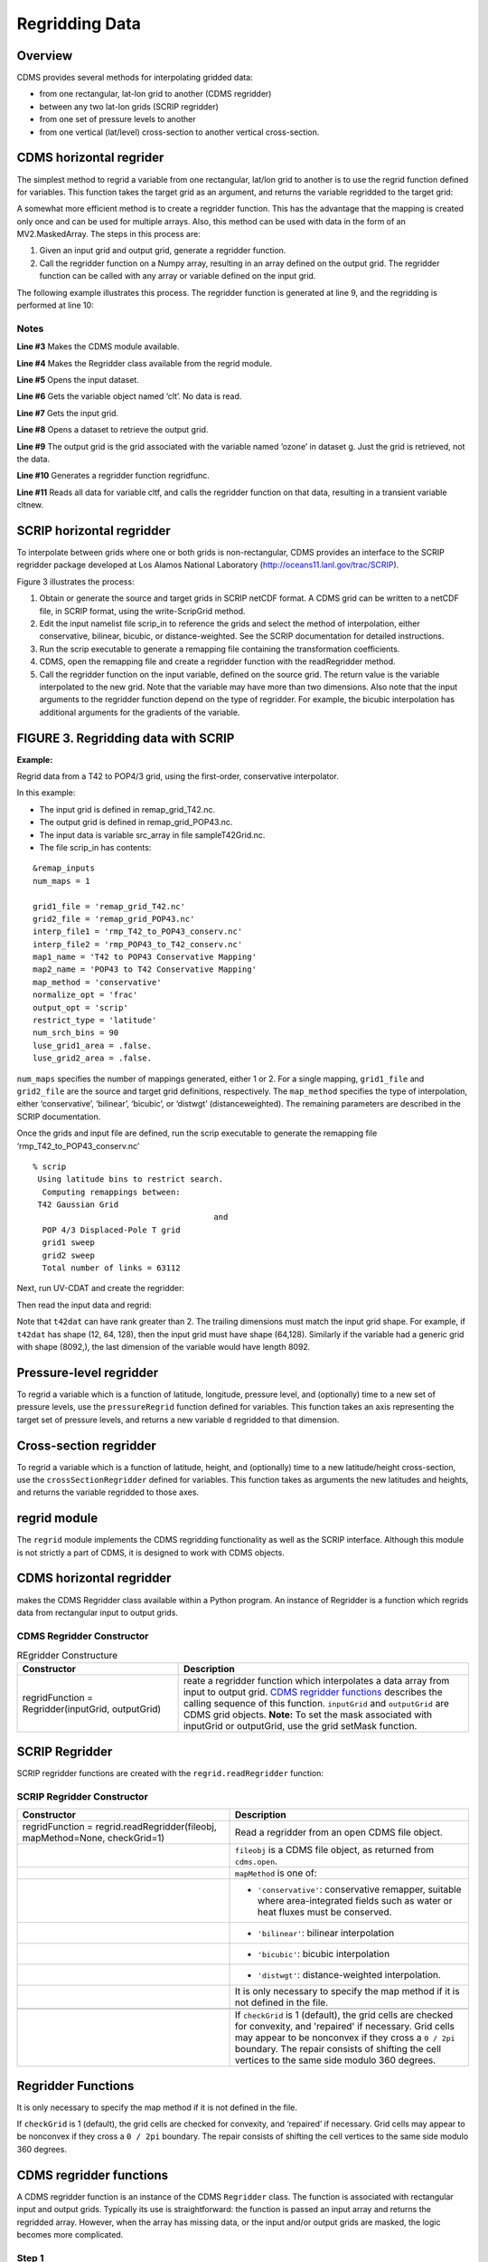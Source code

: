 Regridding Data
---------------

Overview
^^^^^^^^

CDMS provides several methods for interpolating gridded data:

-  from one rectangular, lat-lon grid to another (CDMS regridder)
-  between any two lat-lon grids (SCRIP regridder)
-  from one set of pressure levels to another
-  from one vertical (lat/level) cross-section to another vertical
   cross-section.

CDMS horizontal regrider
^^^^^^^^^^^^^^^^^^^^^^^^
.. highlight:: python
   :linenothreshold: 3

.. testsetup:: *

   import requests
   fnames = [ 'clt.nc', 'geos-sample', 'xieArkin-T42.nc', 'remap_grid_POP43.nc', 'remap_grid_T42.nc', 'rmp_POP43_to_T42_conserv.n', 'rmp_T42_to_POP43_conserv.nc', 'ta_ncep_87-6-88-4.nc', 'rmp_T42_to_C02562_conserv.nc' ]
   for file in fnames:
       url = 'http://uvcdat.llnl.gov/cdat/sample_data/'+file
       r = requests.get(url)
       open(file, 'wb').write(r.content)

.. testcleanup:: *

    import os
    fnames = [ 'clt.nc', 'geos-sample', 'xieArkin-T42.nc', 'remap_grid_POP43.nc', 'remap_grid_T42.nc', 'rmp_POP43_to_T42_conserv.n', 'rmp_T42_to_POP43_conserv.nc', 'ta_ncep_87-6-88-4.nc', 'rmp_T42_to_C02562_conserv.nc' ]
    for file in fnames:
       os.remove(file)

The simplest method to regrid a variable from one rectangular, lat/lon
grid to another is to use the regrid function defined for variables.
This function takes the target grid as an argument, and returns the
variable regridded to the target grid:

.. doctest::

    >>> # wget "http://uvcdat.llnl.gov/cdat/sample_data/clt.nc"
    >>> # wget "http://uvcdat.llnl.gov/cdat/sample_data/geos5-sample.nc"
    >>> import cdms2
    >>> import cdat_info
    >>> f1=cdms2.open("clt.nc")
    >>> f2=cdms2.open("geos5-sample.nc")
    >>> clt=f1('clt')  # Read the data
    >>> clt.shape
    (120, 46, 72)
    >>> ozone=f2['ozone']  # Get the file variable (no data read)
    >>> outgrid = ozone.getGrid() # Get the target grid
    >>> cltnew = clt.regrid(outgrid)
    >>> cltnew.shape
    (120, 181, 360)
    >>> outgrid.shape
    (181, 360)


A somewhat more efficient method is to create a regridder function. This
has the advantage that the mapping is created only once and can be used
for multiple arrays. Also, this method can be used with data in the form
of an MV2.MaskedArray. The steps in this process are:

#. Given an input grid and output grid, generate a regridder function.
#. Call the regridder function on a Numpy array, resulting in an array
   defined on the output grid. The regridder function can be called with
   any array or variable defined on the input grid.

The following example illustrates this process. The regridder function
is generated at line 9, and the regridding is performed at line 10:

.. doctest::

    >>> # wget "http://uvcdat.llnl.gov/cdat/sample_data/clt.nc"
    >>> # wget "http://uvcdat.llnl.gov/cdat/sample_data/geos5-sample.nc"
    >>> import cdms2
    >>> from regrid2 import Regridder
    >>> f = cdms2.open("clt.nc")
    >>> cltf = f['clt']
    >>> ingrid = cltf.getGrid()
    >>> g = cdms2.open('geos5-sample.nc')
    >>> outgrid = g['ozone'].getGrid()
    >>> regridfunc = Regridder(ingrid, outgrid)
    >>> cltnew = regridfunc(cltf)
    >>> f.close()
    >>> g.close()


Notes
~~~~~

**Line #3** Makes the CDMS module available.

**Line #4** Makes the Regridder class available from the regrid module.

**Line #5** Opens the input dataset.

**Line #6** Gets the variable object named ‘clt’. No data is read.

**Line #7** Gets the input grid.

**Line #8** Opens a dataset to retrieve the output grid.

**Line #9** The output grid is the grid associated with the variable named ‘ozone’ in dataset g. Just the grid is retrieved, not the data.

**Line #10** Generates a regridder function regridfunc.

**Line #11** Reads all data for variable cltf, and calls the regridder
function on that data, resulting in a transient variable cltnew.

SCRIP horizontal regridder
^^^^^^^^^^^^^^^^^^^^^^^^^^

To interpolate between grids where one or both grids is non-rectangular,
CDMS provides an interface to the SCRIP regridder package developed at
Los Alamos National Laboratory (http://oceans11.lanl.gov/trac/SCRIP). 

Figure 3 illustrates the process:

#. Obtain or generate the source and target grids in SCRIP netCDF
   format. A CDMS grid can be written to a netCDF file, in SCRIP format,
   using the write-ScripGrid method.
#. Edit the input namelist file scrip\_in to reference the grids and
   select the method of interpolation, either conservative, bilinear,
   bicubic, or distance-weighted. See the SCRIP documentation for
   detailed instructions.
#. Run the scrip executable to generate a remapping file containing the
   transformation coefficients.
#. CDMS, open the remapping file and create a regridder function with
   the readRegridder method.
#. Call the regridder function on the input variable, defined on the
   source grid. The return value is the variable interpolated to the new
   grid. Note that the variable may have more than two dimensions. Also
   note that the input arguments to the regridder function depend on the
   type of regridder. For example, the bicubic interpolation has
   additional arguments for the gradients of the variable.


FIGURE 3. Regridding data with SCRIP
^^^^^^^^^^^^^^^^^^^^^^^^^^^^^^^^^^^^

**Example:**

Regrid data from a T42 to POP4/3 grid, using the first-order,
conservative interpolator.

In this example:

-  The input grid is defined in remap_grid_T42.nc.
-  The output grid is defined in remap_grid_POP43.nc.
-  The input data is variable src_array in file sampleT42Grid.nc.
-  The file scrip_in has contents:


::

    &remap_inputs
    num_maps = 1

    grid1_file = 'remap_grid_T42.nc'
    grid2_file = 'remap_grid_POP43.nc'
    interp_file1 = 'rmp_T42_to_POP43_conserv.nc'
    interp_file2 = 'rmp_POP43_to_T42_conserv.nc'
    map1_name = 'T42 to POP43 Conservative Mapping'           
    map2_name = 'POP43 to T42 Conservative Mapping'
    map_method = 'conservative'
    normalize_opt = 'frac'
    output_opt = 'scrip'
    restrict_type = 'latitude'
    num_srch_bins = 90
    luse_grid1_area = .false.
    luse_grid2_area = .false.


``num_maps`` specifies the number of mappings generated, either 1 or 2.
For a single mapping, ``grid1_file`` and ``grid2_file`` are the source
and target grid definitions, respectively. The ``map_method`` specifies
the type of interpolation, either ‘conservative’, ‘bilinear’, ‘bicubic’,
or ‘distwgt’ (distanceweighted). The remaining parameters are described
in the SCRIP documentation.

Once the grids and input file are defined, run the scrip executable to
generate the remapping file ‘rmp\_T42\_to\_POP43\_conserv.nc’


::

    % scrip
     Using latitude bins to restrict search.
      Computing remappings between:
     T42 Gaussian Grid
                                          and
      POP 4/3 Displaced-Pole T grid
      grid1 sweep
      grid2 sweep
      Total number of links = 63112


Next, run UV-CDAT and create the regridder:

.. doctest::

    >>> # wget "http://uvcdat.llnl.gov/cdat/sample_data/remap_grid_POP43.nc"
    >>> # wget "http://uvcdat.llnl.gov/cdat/sample_data/remap_grid_T42.nc"
    >>> # wget "http://uvcdat.llnl.gov/cdat/sample_data/rmp_POP43_to_T42_conserv.nc"
    >>> # wget "http://uvcdat.llnl.gov/cdat/sample_data/rmp_T42_to_POP43_conserv.nc"
    >>> # wget "http://uvcdat.llnl.gov/cdat/sample_data/xieArkin-T42.nc"
    >>> # Import regrid package for regridder functions
    >>> import regrid2, cdms2
    >>> # Read the regridder from the remapper file
    >>> remapf = cdms2.open('rmp_T42_to_POP43_conserv.nc')
    >>> regridf = regrid2.readRegridder(remapf)
    >>> remapf.close()

Then read the input data and regrid:

.. doctest::

    >>> # Get the source variable
    >>> f = cdms2.open('xieArkin-T42.nc')
    >>> t42prc = f('prc')
    >>> f.close()
    >>> # Regrid the source variable
    >>> popdat = regridf(t42prc)

Note that ``t42dat`` can have rank greater than 2. The trailing
dimensions must match the input grid shape. For example, if ``t42dat``
has shape (12, 64, 128), then the input grid must have shape (64,128).
Similarly if the variable had a generic grid with shape (8092,), the
last dimension of the variable would have length 8092.

Pressure-level regridder
^^^^^^^^^^^^^^^^^^^^^^^^

To regrid a variable which is a function of latitude, longitude,
pressure level, and (optionally) time to a new set of pressure levels,
use the ``pressureRegrid`` function defined for variables. This function
takes an axis representing the target set of pressure levels, and
returns a new variable ``d`` regridded to that dimension.

.. doctest::

    >>> # wget "http://uvcdat.llnl.gov/cdat/sample_data/ta_ncep_87-6-88-4.nc"
    >>> f=cdms2.open("ta_ncep_87-6-88-4.nc")
    >>> ta=f('ta')
    >>> ta.shape
    (11, 17, 73, 144)
    >>> ta.getAxisIds()
    ['time', 'level', 'latitude', 'longitude']
    >>> result = ta.pressureRegrid(cdms2.createAxis([1000.0]))
    >>> result.shape
    (11, 1, 73, 144)

Cross-section regridder
^^^^^^^^^^^^^^^^^^^^^^^

To regrid a variable which is a function of latitude, height, and
(optionally) time to a new latitude/height cross-section, use the
``crossSectionRegridder`` defined for variables. This function takes as
arguments the new latitudes and heights, and returns the variable
regridded to those axes.

.. doctest::

    >>> # wget "http://uvcdat.llnl.gov/cdat/sample_data/ta_ncep_87-6-88-4.nc"
    >>> f=cdms2.open("ta_ncep_87-6-88-4.nc")
    >>> ta=f('ta')
    >>> ta.shape
    (11, 17, 73, 144)
    >>> levOut=cdms2.createAxis([1000.0,950.])
    >>> levOut.designateLevel()
    >>> latOut=cdms2.createAxis(ta.getLatitude()[10:20])
    >>> latOut.designateLatitude()
    >>> ta0 = ta[0,:]
    >>> ta0.getAxisIds()
    ['level', 'latitude', 'longitude']
    >>> taout = ta0.crossSectionRegrid(levOut, latOut)
    >>> taout.shape
    (2, 10, 144)


regrid module
^^^^^^^^^^^^^

The ``regrid`` module implements the CDMS regridding functionality as
well as the SCRIP interface. Although this module is not strictly a part
of CDMS, it is designed to work with CDMS objects.

CDMS horizontal regridder
^^^^^^^^^^^^^^^^^^^^^^^^^

.. doctest::

    from regrid2 import Regridder

makes the CDMS Regridder class available within a Python program. An
instance of Regridder is a function which regrids data from rectangular
input to output grids.

CDMS Regridder Constructor
~~~~~~~~~~~~~~~~~~~~~~~~~~

.. csv-table:: REgridder Constructure
   :header:  "Constructor", "Description"
   :widths:  50, 90

   "regridFunction = Regridder(inputGrid, outputGrid)", "reate a regridder function which interpolates a data array from input to output grid. `CDMS regridder functions`_ describes the calling sequence of this function. ``inputGrid`` and ``outputGrid`` are CDMS grid objects. **Note:** To set the mask associated with inputGrid or outputGrid, use the grid setMask function."

SCRIP Regridder
^^^^^^^^^^^^^^^

SCRIP regridder functions are created with the ``regrid.readRegridder``
function:

SCRIP Regridder Constructor
~~~~~~~~~~~~~~~~~~~~~~~~~~~

.. csv-table:: 
   :header:  "Constructor", "Description"
   :widths:  80, 90

   "regridFunction = regrid.readRegridder(fileobj, mapMethod=None, checkGrid=1)", "Read a regridder from an open CDMS file object."
   "", "``fileobj`` is a CDMS file object, as returned from ``cdms.open``."
   "", "``mapMethod`` is one of:"
   "", "-  ``'conservative'``: conservative remapper, suitable where area-integrated fields such as water or heat fluxes must be conserved."
   "", "-  ``'bilinear'``: bilinear interpolation"
   "", "-  ``'bicubic'``: bicubic interpolation"
   "", "-   ``'distwgt'``: distance-weighted interpolation."
   "", "It is only necessary to specify the map method if it is not defined in the file."
   "", ""
   "", "If ``checkGrid`` is 1 (default), the grid cells are checked for convexity, and 'repaired' if necessary. Grid cells may appear to be nonconvex if they cross a ``0 / 2pi`` boundary. The repair consists of shifting the cell vertices to the same side modulo 360 degrees."

Regridder Functions
^^^^^^^^^^^^^^^^^^^

It is only necessary to specify the map method if it is not defined in
the file.

If ``checkGrid`` is 1 (default), the grid cells are checked for
convexity, and ‘repaired’ if necessary. Grid cells may appear to be
nonconvex if they cross a ``0 / 2pi`` boundary. The repair consists of
shifting the cell vertices to the same side modulo 360 degrees.

_`CDMS regridder functions`
^^^^^^^^^^^^^^^^^^^^^^^^^^^

A CDMS regridder function is an instance of the CDMS ``Regridder``
class. The function is associated with rectangular input and output
grids. Typically its use is straightforward: the function is passed an
input array and returns the regridded array. However, when the array has
missing data, or the input and/or output grids are masked, the logic
becomes more complicated.

Step 1
~~~~~~

The regridder function first forms an input mask. This mask is either
two-dimensional or n-dimensional, depending on the rank of the
user-supplied mask. If no mask or missing value is specified, the mask
is obtained from the data array mask if present.

**Two-dimensional case:**

-  Let mask\_1 be the two-dimensional user mask supplied via the mask
   argument, or the mask of the input grid if no user mask is specified.
-  If a missing-data value is specified via the missing argument, let
   the implicit\_mask be the two-dimensional mask defined as 0 where the
   first horizontal slice of the input array is missing, 1 elsewhere.
-  The input mask is the logical AND(mask\_1, implicit\_mask)

**N-dimensional case:**

-  If the user mask is 3 or 4-dimensional with the same shape as the
   input array, it is used as the input mask.

Step 2
~~~~~~

The data is then regridded. In the two-dimensional case, the input mask
is ‘broadcast’ across the other dimensions of the array. In other words,
it assumes that all horizontal slices of the array have the same mask.
The result is a new array, defined on the output grid. Optionally, the
regridder function can also return an array having the same shape as the
output array, defining the fractional area of the output array which
overlaps a non-missing input grid cell. This is useful for calculating
area-weighted means of masked data.

Step 3
~~~~~~

Finally, if the output grid has a mask, it is applied to the result
array. Where the output mask is 0, data values are set to the missing
data value, or 1.0e20 if undefined. The result array or transient
variable will have a mask value of 1 (invalid value) for those output
grid cells which completely overlap input grid cells with missing values

CDMS Regridder function
~~~~~~~~~~~~~~~~~~~~~~~

.. csv-table:: 
   :header:  "Type", "Function", "Description"
   :widths:  40, 40, 80

   "Array or Transient-Variable", "``regridFunction(array, missing=None, order=None, mask=None)``", "Interpolate a gridded data array to a new grid. The interpolation preservesthe area-weighted mean on each horizontal slice. If array is a Variable, a TransientVariable of  the same rank as the inputarrayisreturned, otherwiseamaskedarray is returned."
   , , "``array`` is a Variable, masked array, or Numpy array of rank 2, 3, or 4."
   , ,                                                                            
   , , "For example, the string 'tzyx' indicates that the dimension order of ``array`` is (time, level, latitude, longitude). If unspecified, the function assumes that the last two dimensions of ``array`` match the input grid."
   , , "- ``missing`` is a Float specifying the missing data value. The default is 1.0e20."
   , , "- ``order`` is a string indicating the order of dimensions of the array.  It has the form returned from ``variable.getOrder().``"
   , , "- ``mask`` is a Numpy array, of datatype Integer or Float, consisting of a fractional number between 0 and 1. A value of 1 or 1.0 indicates that the corresponding data value is to be ignored for purposes of regridding. A value of 0 or 0.0 indicates that the corresponding data value is valid. This is consistent with the convention for masks used by the MV2 module. A fractional value between 0.0 and 1.0 indicates the fraction of the data value (e.g., the corresponding cell) to be ignored when regridding. This is useful if a variable is regridded first to grid A and then to another grid B; the mask when regridding from A to B would be (1.0 - f) where f is the maskArray returned from the initial grid operation using the ``returnTuple`` argument."
   , , "If ``mask`` is two-dimensional of the same shape as the input grid, it overrides the mask of the input grid.  If the mask has more than two dimensions, it must have the same shape as ``array``. In this case, the ``missing`` data value is also ignored. Such an ndimensional mask is useful if the pattern of missing data varies with level (e.g., ocean data) or time. Note: If neither ``missing`` or ``mask`` is set, the default mask is obtained from the mask of the array if any."
   "Array, Array",  "``regridFunction(ar, missing=None, order=None, mask=None, returnTuple=1)``", "If called with the optional ``returnTuple`` argument equal to 1, the function returns a tuple ``dataArray``, ``maskArray``)."
   , , "``dataArray`` is the result data array."
   , , "``maskArray`` is a Float32 array of the same shape as ``dataArray``, such that ``maskArray[i,j]`` is fraction of the output grid cell [i,j] overlapping a non-missing cell of the grid."

SCRIP Regridder functions
^^^^^^^^^^^^^^^^^^^^^^^^^

A SCRIP regridder function is an instance of the ScripRegridder class.
Such a function is created by calling the regrid.readRegridder method.
Typical usage is straightforward:

.. doctest::

    >>> import cdms2
    >>> import regrid2
    >>> remapf = cdms2.open('rmp_T42_to_POP43_conserv.nc')
    >>> regridf = regrid2.readRegridder(remapf)
    >>> f = cdms2.open('xieArkin-T42.nc')
    >>> t42prc = f('prc')
    >>> f.close()
    >>> # Regrid the source variable
    >>> popdat = regridf(t42prc)



The bicubic regridder takes four arguments:

.. doctest::

    >>> # outdat = regridf(t42prc, gradlat, gradlon, gradlatlon)


A regridder function also has associated methods to retrieve the
following fields:

-  Input grid
-  Output grid
-  Source fraction: the fraction of each source (input) grid cell
   participating in the interpolation.
-  Destination fraction: the fraction of each destination (output) grid
   cell participating in the interpolation.

In addition, a conservative regridder has the associated grid cell areas
for source and target grids.

SCRIP Regridder functions
~~~~~~~~~~~~~~~~~~~~~~~~~

.. csv-table::
   :header:  "Return Type", "Method", "Description"
   :widths:  40, 40, 80

    "Array or Transient-Variable", "[conservative, bilinear, and distance-weighted regridders] ``regridFunction(array)``", "Interpolate a gridded data array to a new grid. The return value is the regridded data variable. ``array`` is a Variable, MaskedArray, or Numpy array. The rank of the array may be greater than the rank of the input grid, in which case the input grid shape must match a trailing portion of the array shape. For example, if the input grid is curvilinear with shape (64,128), the last two dimensions of the array must match. Similarly, if the input grid is generic with shape (2560,), the last dimension of the array must have that length."
    "Array or Transient-Variable", "[bicubic regridders] ``regridFunction(array, gradientLat, gradientLon, gradientLatLon)``", "Interpolate a gridded data array to a new grid, using a bicubic regridder. The return value is the regridded data variable."
    ,,"``array`` is a Variable, MaskedArray, or Numpy array. The rank of the array may be greater than the rank of the input grid, in which case the input grid shape must match a trailing portion of the array shape. For example, if the input grid is curvilinear with shape (64,128), the last two dimensions of the array must match. Simiarly, if the input grid is generic with shape (2560,), the last dimension of the array must have that length."
    ,,"``gradientLat``: df/di (see the SCRIP documentation). Same shape as ``array``."
    ,,"``gradientLon``: df/dj. Same shape as ``array``."
    ,,"``gradientLatLon``: d(df)/(di)(dj). Same shape as array."
    "Numpy array", "``getDestinationArea()`` [conservative regridders only]", "Return the area of the destination (output) grid cell. The array is 1-D, with length equal to the number of cells in the output grid."
    "Numpy array", "``getDestinationFraction()``", "Return the area fraction of the destination (output) grid cell that participates in the regridding. The array is 1-D, with length equal to the number of cells in the output grid."
    "CurveGrid or Generic-Grid", "``getInputGrid()``", "Return the input grid, or None if no input grid is associated with the regridder."
    "CurveGrid or Generic-Grid", "``getOutputGrid()``", "Return the output grid."
    "Numpy array", "``getSourceFraction()``", "Return the area fraction of the source (input) grid cell that participates in the regridding. The array is 1-D, with length equal to the number of cells in the input grid"

4.4 Examples
^^^^^^^^^^^^

4.4.1 CDMS regridder
~~~~~~~~~~~~~~~~~~~~

**Example:**

Regrid data to a uniform output grid.

.. doctest::

    
    >>> import cdms2
    >>> from regrid2 import Regridder
    >>> f = cdms2.open('clt.nc')
    >>> cltf = f.variables['clt']
    >>> ingrid = cltf.getGrid()
    >>> outgrid = cdms2.createUniformGrid(90.0, 46, -4.0, 0.0, 72, 5.0)
    >>> regridFunc = Regridder(ingrid, outgrid)
    >>> newrls = regridFunc(cltf)
    >>> f.close()


.. csv-table:: REgridder Constructure
   :header:  "Line", "Notes"
   :widths:  8, 90

   "3", "Open a netCDF file for input."
   "6", "Create a 4 x 5 degree output grid. Note that this grid is not associated with a file or dataset."
   "7", "Create the regridder function."
   "8", "Read all data and regrid. The missing data value is obtained from variable rlsf"

Return the area fraction of the source (input) grid cell that
participates in the regridding. The array is 1-D, with length equal to
the number of cells in the input grid.

**Example:**

Get a mask from a separate file, and set as the input grid mask.

.. doctest::

    >>> # wget http://uvcdat.llnl.gov/cdat/sample_data/clt.nc
    >>> # wget http://uvcdat.llnl.gov/cdat/sample_data/geos5-sample.nc
    >>> import cdms2
    >>> from regrid2 import Regridder
    >>> #
    >>> f = cdms2.open('clt.nc')
    >>> cltf = f.variables['clt']
    >>> outgrid = cltf.getGrid()
    >>> g = cdms2.open('geos5-sample.nc')
    >>> ozoneg = g.variables['ozone']
    >>> ingrid = ozoneg.getGrid()
    >>> regridFunc = Regridder(ingrid,outgrid)
    >>> uwmaskvar = g.variables['uwnd']
    >>> uwmask = uwmaskvar[:]<0
    >>> outArray = regridFunc(ozoneg.subSlice(time=0),mask=uwmask)
    >>> f.close()
    >>> g.close()


+--------+-------------------------------------------------------------------------------------------------------------------+
| Line   | Notes                                                                                                             |
+========+===================================================================================================================+
| 7      | Get the input grid.                                                                                               |
+--------+-------------------------------------------------------------------------------------------------------------------+
| 10     | Get the output grid                                                                                               |
+--------+-------------------------------------------------------------------------------------------------------------------+
| 11     | Create the regridder function.                                                                                    |
+--------+-------------------------------------------------------------------------------------------------------------------+
| 14     | Get the mask.                                                                                                     |
+--------+-------------------------------------------------------------------------------------------------------------------+
| 15     | Regrid with a user mask. The subslice call returns a transient variable corresponding to variable sof at time 0   |
+--------+-------------------------------------------------------------------------------------------------------------------+

**Note:** Although it cannot be determined from the code, both mask and
the input array sof are four-dimensional. This is the n-dimensional
case.

**Example:**

Generate an array of zonal mean values.

1 f = cdms.open(‘rls\_ccc\_per.nc’) 2 rlsf = f.variables[‘rls’] 3 ingrid
= rlsf.getGrid() 4 outgrid = cdms.createZonalGrid(ingrid) 5 regridFunc =
Regridder(ingrid,outgrid) 6 mean = regridFunc(rlsf) 7 f.close()

+--------+---------------------------------------------------------------------------------------------------------------------------------------------------------------------------------------------------+
| Line   | Notes                                                                                                                                                                                             |
+========+===================================================================================================================================================================================================+
| 3      | Get the input grid. Return the area fraction of the source (input) grid cell that participates in the regridding. The array is 1-D, with length equal to the number of cells in the input grid.   |
+--------+---------------------------------------------------------------------------------------------------------------------------------------------------------------------------------------------------+
| 4      | Create a zonal grid. outgrid has the same latitudes as ingrid, and a singleton longitude dimension. createGlobalMeanGrid could be used here to generate a global mean array.                      |
+--------+---------------------------------------------------------------------------------------------------------------------------------------------------------------------------------------------------+
| 5      | Generate the regridder function.                                                                                                                                                                  |
+--------+---------------------------------------------------------------------------------------------------------------------------------------------------------------------------------------------------+
| 6      | Generate the zonal mean array                                                                                                                                                                     |
+--------+---------------------------------------------------------------------------------------------------------------------------------------------------------------------------------------------------+

**Example:**

Regrid an array with missing data, and calculate the area-weighted mean
of the result.

.. doctest:: 

   >>> import cdms2
   >>> from cdms2.MV2 import *
   >>> from regrid2 import Regridder
   >>> f = cdms2.open("ta_ncep_87-6-88-4.nc")
   >>> var = f('ta')
   >>> outgrid = cdms2.createUniformGrid(90.0, 46, -4.0, 0.0, 72, 5.0)
   >>> outlatw, outlonw = outgrid.getWeights()
   >>> outweights = outerproduct(outlatw, outlonw)
   >>> grid = var.getGrid()
   >>> sample = var[0,0]
   >>> latw, lonw = grid.getWeights()
   >>> weights = outerproduct(latw, lonw)
   >>> inmask = where(greater(absolute(sample),1.e15),0,1)
   >>> mean = add.reduce(ravel(inmask*weights*sample))/add.reduce(ravel(inmask*weights))
   >>> regridFunc = Regridder(grid, outgrid)
   >>> outsample, outmask = regridFunc(sample, mask=inmask, returnTuple=1)
   >>> outmean = add.reduce(ravel(outmask*outweights*outsample)) / add.reduce(ravel(outmask*outweights))


+--------+----------------------------------------------------------------------------------------------------------+
| Line   | Notes                                                                                                    |
+========+==========================================================================================================+
| 2      | Create a uniform target grid.                                                                            |
+--------+----------------------------------------------------------------------------------------------------------+
| 3      | Get the latitude and longitude weights.                                                                  |
+--------+----------------------------------------------------------------------------------------------------------+
| 4      | Generate a 2-D weights array.                                                                            |
+--------+----------------------------------------------------------------------------------------------------------+
| 5      | Get the input grid. ``var`` is a 4-D variable.                                                           |
+--------+----------------------------------------------------------------------------------------------------------+
| 6      | Get the first horizontal slice from ``var``.                                                             |
+--------+----------------------------------------------------------------------------------------------------------+
| 7-8    | Get the input weights, and generate a 2-D weights array.                                                 |
+--------+----------------------------------------------------------------------------------------------------------+
| 9      | Set the 2-D input mask.                                                                                  |
+--------+----------------------------------------------------------------------------------------------------------+
| 10     | Calculate the input array area-weighted mean.                                                            |
+--------+----------------------------------------------------------------------------------------------------------+
| 11     | Create the regridder function.                                                                           |
+--------+----------------------------------------------------------------------------------------------------------+
| 12     | Regrid. Because returnTuple is set to 1, the result is a tuple (dataArray, maskArray).                   |
+--------+----------------------------------------------------------------------------------------------------------+
| 13     | Calculate the area-weighted mean of the regridded data. mean and outmean should be approximately equal   |
+--------+----------------------------------------------------------------------------------------------------------+

SCRIP regridder
~~~~~~~~~~~~~~~

**Example:**

Regrid from a curvilinear to a generic grid, using a conservative
remapping. Compute the area-weighted means on input and output for
comparison.

.. doctest::

    >>> # wget "http://uvcdat.llnl.gov/cdat/sample_data/remap_grid_T42.nc"
    >>> # wget http://uvcdat.llnl.gov/cdat/sample_data/rmp_T42_to_C02562_conserv.nc
    >>> # wget "http://uvcdat.llnl.gov/cdat/sample_data/xieArkin-T42.nc"
    >>> import cdms2, regrid2, MV2
    >>> # Open the SCRIP remapping file and data file
    >>> fremap = cdms2.open('rmp_T42_to_C02562_conserv.nc')
    >>> fdat = cdms2.open('xieArkin-T42.nc')
    >>> # Input data array
    >>> dat = fdat('prc')[0,:]
    >>> # Read the SCRIP regridder
    >>> regridf = regrid2.readRegridder(fremap)
    >>> # Regrid the variable
    >>> outdat = regridf(dat)
    >>> # Get the cell area and fraction arrays. Areas are computed only
    >>> # for conservative regridding.
    >>> srcfrac = regridf.getSourceFraction()
    >>> srcarea = regridf.getSourceArea()
    >>> dstfrac = regridf.getDestinationFraction()
    >>> dstarea = regridf.getDestinationArea()
    >>> # calculate area-weighted means
    >>> inmean = MV2.sum(srcfrac*srcarea*MV2.ravel(dat)) / MV2.sum(srcfrac*srcarea)
    >>> outmean = MV2.sum(dstfrac*dstarea*MV2.ravel(outdat)) / MV2.sum(dstfrac*dstarea)
    >>> print 'Input mean:', inmean
    Input mean: 2.60376502339
    >>> print 'Output mean:', outmean
    Output mean: 2.60376502339
    >>> fremap.close()
    >>> fdat.close()




a
